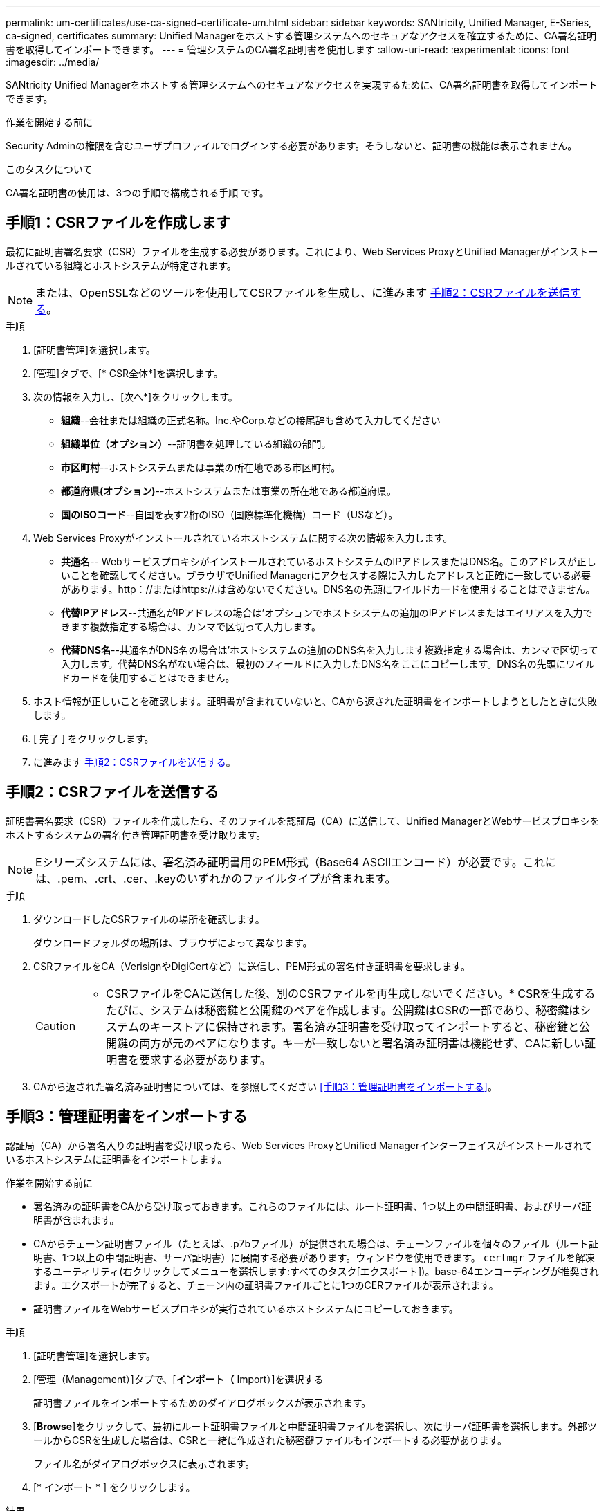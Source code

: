---
permalink: um-certificates/use-ca-signed-certificate-um.html 
sidebar: sidebar 
keywords: SANtricity, Unified Manager, E-Series, ca-signed, certificates 
summary: Unified Managerをホストする管理システムへのセキュアなアクセスを確立するために、CA署名証明書を取得してインポートできます。 
---
= 管理システムのCA署名証明書を使用します
:allow-uri-read: 
:experimental: 
:icons: font
:imagesdir: ../media/


[role="lead"]
SANtricity Unified Managerをホストする管理システムへのセキュアなアクセスを実現するために、CA署名証明書を取得してインポートできます。

.作業を開始する前に
Security Adminの権限を含むユーザプロファイルでログインする必要があります。そうしないと、証明書の機能は表示されません。

.このタスクについて
CA署名証明書の使用は、3つの手順で構成される手順 です。



== 手順1：CSRファイルを作成します

最初に証明書署名要求（CSR）ファイルを生成する必要があります。これにより、Web Services ProxyとUnified Managerがインストールされている組織とホストシステムが特定されます。

[NOTE]
====
または、OpenSSLなどのツールを使用してCSRファイルを生成し、に進みます <<手順2：CSRファイルを送信する>>。

====
.手順
. [証明書管理]を選択します。
. [管理]タブで、[* CSR全体*]を選択します。
. 次の情報を入力し、[次へ*]をクリックします。
+
** *組織*--会社または組織の正式名称。Inc.やCorp.などの接尾辞も含めて入力してください
** *組織単位（オプション）*--証明書を処理している組織の部門。
** *市区町村*--ホストシステムまたは事業の所在地である市区町村。
** *都道府県(オプション)*--ホストシステムまたは事業の所在地である都道府県。
** *国のISOコード*--自国を表す2桁のISO（国際標準化機構）コード（USなど）。


. Web Services Proxyがインストールされているホストシステムに関する次の情報を入力します。
+
** *共通名*-- WebサービスプロキシがインストールされているホストシステムのIPアドレスまたはDNS名。このアドレスが正しいことを確認してください。ブラウザでUnified Managerにアクセスする際に入力したアドレスと正確に一致している必要があります。http：//またはhttps://.は含めないでください。DNS名の先頭にワイルドカードを使用することはできません。
** *代替IPアドレス*--共通名がIPアドレスの場合は'オプションでホストシステムの追加のIPアドレスまたはエイリアスを入力できます複数指定する場合は、カンマで区切って入力します。
** *代替DNS名*--共通名がDNS名の場合は'ホストシステムの追加のDNS名を入力します複数指定する場合は、カンマで区切って入力します。代替DNS名がない場合は、最初のフィールドに入力したDNS名をここにコピーします。DNS名の先頭にワイルドカードを使用することはできません。


. ホスト情報が正しいことを確認します。証明書が含まれていないと、CAから返された証明書をインポートしようとしたときに失敗します。
. [ 完了 ] をクリックします。
. に進みます <<手順2：CSRファイルを送信する>>。




== 手順2：CSRファイルを送信する

証明書署名要求（CSR）ファイルを作成したら、そのファイルを認証局（CA）に送信して、Unified ManagerとWebサービスプロキシをホストするシステムの署名付き管理証明書を受け取ります。


NOTE: Eシリーズシステムには、署名済み証明書用のPEM形式（Base64 ASCIIエンコード）が必要です。これには、.pem、.crt、.cer、.keyのいずれかのファイルタイプが含まれます。

.手順
. ダウンロードしたCSRファイルの場所を確認します。
+
ダウンロードフォルダの場所は、ブラウザによって異なります。

. CSRファイルをCA（VerisignやDigiCertなど）に送信し、PEM形式の署名付き証明書を要求します。
+
[CAUTION]
====
* CSRファイルをCAに送信した後、別のCSRファイルを再生成しないでください。* CSRを生成するたびに、システムは秘密鍵と公開鍵のペアを作成します。公開鍵はCSRの一部であり、秘密鍵はシステムのキーストアに保持されます。署名済み証明書を受け取ってインポートすると、秘密鍵と公開鍵の両方が元のペアになります。キーが一致しないと署名済み証明書は機能せず、CAに新しい証明書を要求する必要があります。

====
. CAから返された署名済み証明書については、を参照してください <<手順3：管理証明書をインポートする>>。




== 手順3：管理証明書をインポートする

認証局（CA）から署名入りの証明書を受け取ったら、Web Services ProxyとUnified Managerインターフェイスがインストールされているホストシステムに証明書をインポートします。

.作業を開始する前に
* 署名済みの証明書をCAから受け取っておきます。これらのファイルには、ルート証明書、1つ以上の中間証明書、およびサーバ証明書が含まれます。
* CAからチェーン証明書ファイル（たとえば、.p7bファイル）が提供された場合は、チェーンファイルを個々のファイル（ルート証明書、1つ以上の中間証明書、サーバ証明書）に展開する必要があります。ウィンドウを使用できます。 `certmgr` ファイルを解凍するユーティリティ(右クリックしてメニューを選択します:すべてのタスク[エクスポート])。base-64エンコーディングが推奨されます。エクスポートが完了すると、チェーン内の証明書ファイルごとに1つのCERファイルが表示されます。
* 証明書ファイルをWebサービスプロキシが実行されているホストシステムにコピーしておきます。


.手順
. [証明書管理]を選択します。
. [管理（Management）]タブで、[*インポート（* Import）]を選択する
+
証明書ファイルをインポートするためのダイアログボックスが表示されます。

. [*Browse*]をクリックして、最初にルート証明書ファイルと中間証明書ファイルを選択し、次にサーバ証明書を選択します。外部ツールからCSRを生成した場合は、CSRと一緒に作成された秘密鍵ファイルもインポートする必要があります。
+
ファイル名がダイアログボックスに表示されます。

. [* インポート * ] をクリックします。


.結果
ファイルがアップロードされて検証されます。証明書の情報は、証明書の管理ページに表示されます。
